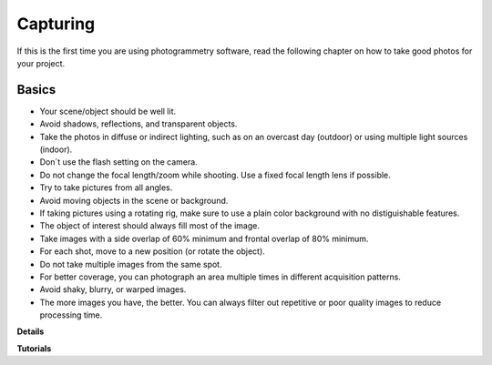 Capturing
=========

If this is the first time you are using photogrammetry software, read the following chapter on how to take good photos for your project.

**Basics**
------

- Your scene/object should be well lit. 
- Avoid shadows, reflections, and transparent objects.
- Take the photos in diffuse or indirect lighting, such as on an overcast day (outdoor) or using multiple light sources (indoor).
- Don´t use the flash setting on the camera.
- Do not change the focal length/zoom while shooting. Use a fixed focal length lens if possible.
- Try to take pictures from all angles.
- Avoid moving objects in the scene or background.
- If taking pictures using a rotating rig, make sure to use a plain color background with no distiguishable features.
- The object of interest should always fill most of the image.
- Take images with a side overlap of 60% minimum and frontal overlap of 80% minimum.
- For each shot, move to a new position (or rotate the object).
- Do not take multiple images from the same spot.
- For better coverage, you can photograph an area multiple times in different acquisition patterns.
- Avoid shaky, blurry, or warped images.
- The more images you have, the better. You can always filter out repetitive or poor quality images to reduce processing time.



**Details**


**Tutorials**
